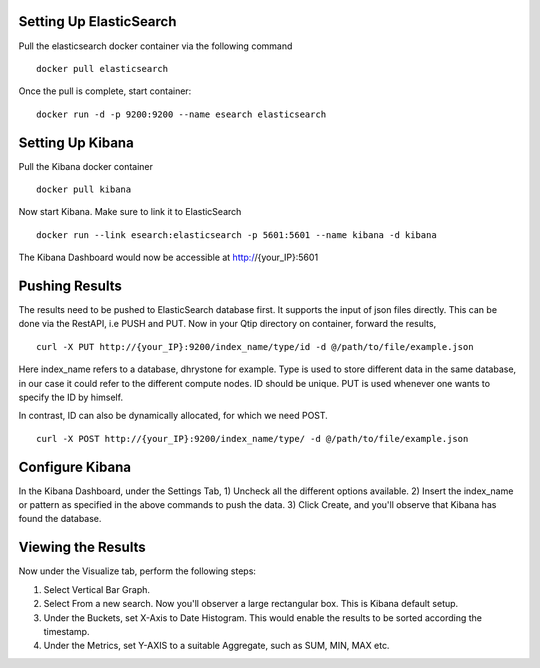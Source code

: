 ************************
Setting Up ElasticSearch
************************

Pull the elasticsearch docker container via the following command
::

	docker pull elasticsearch

Once the pull is complete, start container:
::

	docker run -d -p 9200:9200 --name esearch elasticsearch

*****************
Setting Up Kibana
*****************

Pull the Kibana docker container
::

	docker pull kibana

Now start Kibana. Make sure to link it to ElasticSearch
::

	docker run --link esearch:elasticsearch -p 5601:5601 --name kibana -d kibana

The Kibana Dashboard would now be accessible at http://{your_IP}:5601

***************
Pushing Results
***************

The results need to be pushed to ElasticSearch database first. It supports the input of
json files directly. This can be done via the RestAPI, i.e PUSH and PUT. Now in your
Qtip directory on container, forward the results,
::

	curl -X PUT http://{your_IP}:9200/index_name/type/id -d @/path/to/file/example.json

Here index_name refers to a database, dhrystone for example. Type is used to store different
data in the same database, in our case it could refer to the different compute nodes. ID should
be unique. PUT is used whenever one wants to specify the ID by himself.

In contrast, ID can also be dynamically allocated, for which we need POST.
::

	curl -X POST http://{your_IP}:9200/index_name/type/ -d @/path/to/file/example.json

*******************
Configure Kibana
*******************

In the Kibana Dashboard, under the Settings Tab,
1) Uncheck all the different options available.
2) Insert the index_name or pattern as specified in the above commands to push the data.
3) Click Create, and you'll observe that Kibana has found the database.

*******************
Viewing the Results
*******************

Now under the Visualize tab, perform the following steps:

1) Select Vertical Bar Graph.
2) Select From a new search. Now you'll observer a large rectangular box. This is Kibana default setup.
3) Under the Buckets, set X-Axis to Date Histogram. This would enable the results to be sorted according the timestamp.
4) Under the Metrics, set Y-AXIS to a suitable Aggregate, such as SUM, MIN, MAX etc.
